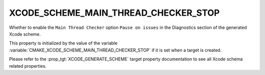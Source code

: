 XCODE_SCHEME_MAIN_THREAD_CHECKER_STOP
-------------------------------------

.. versionadded:: 3.13

Whether to enable the ``Main Thread Checker`` option
``Pause on issues``
in the Diagnostics section of the generated Xcode scheme.

This property is initialized by the value of the variable
:variable:`CMAKE_XCODE_SCHEME_MAIN_THREAD_CHECKER_STOP` if it is set
when a target is created.

Please refer to the :prop_tgt:`XCODE_GENERATE_SCHEME` target property
documentation to see all Xcode schema related properties.
